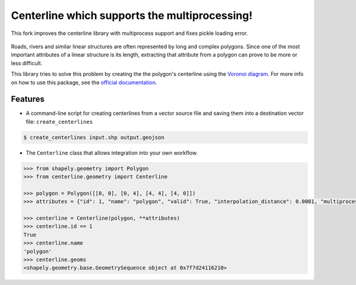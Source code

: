 Centerline which supports the multiprocessing! 
==========

This fork improves the centerline library with multiprocess support and fixes pickle loading error.

.. image:: https://travis-ci.org/fitodic/centerline.svg?branch=master
    :target: https://travis-ci.org/fitodic/centerline
    :alt: Build

.. image:: https://readthedocs.org/projects/centerline/badge/?version=latest
    :target: http://centerline.readthedocs.io/en/latest/?badge=latest
    :alt: Documentation Status

.. image:: https://coveralls.io/repos/github/fitodic/centerline/badge.svg?branch=master
    :target: https://coveralls.io/github/fitodic/centerline?branch=master
    :alt: Coverage

.. image:: https://img.shields.io/pypi/v/centerline.svg
    :target: https://pypi.python.org/pypi/centerline
    :alt: Version

.. image:: https://pepy.tech/badge/centerline
    :target: https://pepy.tech/project/centerline
    :alt: Downloads

.. figure::  docs/images/example.png
   :align:   center

Roads, rivers and similar linear structures are often represented by
long and complex polygons. Since one of the most important attributes of
a linear structure is its length, extracting that attribute from a
polygon can prove to be more or less difficult.

This library tries to solve this problem by creating the the polygon's
centerline using the `Voronoi diagram
<https://en.wikipedia.org/wiki/Voronoi_diagram>`_. For more info on how
to use this package, see the
`official documentation <http://centerline.readthedocs.io/>`_.


Features
^^^^^^^^

* A command-line script for creating centerlines from a vector source file and saving them into a destination vector file: ``create_centerlines``

.. code:: bash

    $ create_centerlines input.shp output.geojson


* The ``Centerline`` class that allows integration into your own workflow.


.. code:: python

    >>> from shapely.geometry import Polygon
    >>> from centerline.geometry import Centerline

    >>> polygon = Polygon([[0, 0], [0, 4], [4, 4], [4, 0]])
    >>> attributes = {"id": 1, "name": "polygon", "valid": True, "interpolation_distance": 0.0001, "multiprocess": True}

    >>> centerline = Centerline(polygon, **attributes)
    >>> centerline.id == 1
    True
    >>> centerline.name
    'polygon'
    >>> centerline.geoms
    <shapely.geometry.base.GeometrySequence object at 0x7f7d24116210>
